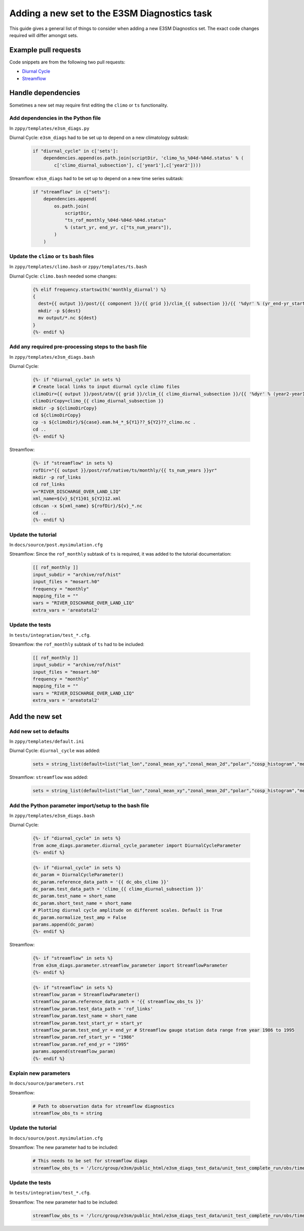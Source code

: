*********************************************
Adding a new set to the E3SM Diagnostics task
*********************************************

This guide gives a general list of things to consider when adding a new
E3SM Diagnostics set. The exact code changes required will differ amongst sets.

Example pull requests
=====================

Code snippets are from the following two pull requests:

- `Diurnal Cycle <https://github.com/E3SM-Project/zppy/pull/34>`_
- `Streamflow <https://github.com/E3SM-Project/zppy/pull/126/files>`_

Handle dependencies
===================

Sometimes a new set may require first editing the ``climo`` or ``ts`` functionality.

Add dependencies in the Python file
-----------------------------------

In ``zppy/templates/e3sm_diags.py``

Diurnal Cycle: ``e3sm_diags`` had to be set up to depend on a new climatology subtask:

    .. code::

        if "diurnal_cycle" in c['sets']:
            dependencies.append(os.path.join(scriptDir, 'climo_%s_%04d-%04d.status' % (
                c['climo_diurnal_subsection'], c['year1'],c['year2'])))

Streamflow: ``e3sm_diags`` had to be set up to depend on a new time series subtask:

    .. code::

        if "streamflow" in c["sets"]:
            dependencies.append(
                os.path.join(
                    scriptDir,
                    "ts_rof_monthly_%04d-%04d-%04d.status"
                    % (start_yr, end_yr, c["ts_num_years"]),
                )
            )

Update the ``climo`` or ``ts`` bash files
-----------------------------------------

In ``zppy/templates/climo.bash`` or ``zppy/templates/ts.bash``

Diurnal Cycle: ``climo.bash`` needed some changes:

    .. code::

        {% elif frequency.startswith('monthly_diurnal') %}
        {
          dest={{ output }}/post/{{ component }}/{{ grid }}/clim_{{ subsection }}/{{ '%dyr' % (yr_end-yr_start+1) }}
          mkdir -p ${dest}
          mv output/*.nc ${dest}
        }
        {%- endif %}

Add any required pre-processing steps to the bash file
------------------------------------------------------

In ``zppy/templates/e3sm_diags.bash``

Diurnal Cycle:

    .. code::

        {%- if "diurnal_cycle" in sets %}
        # Create local links to input diurnal cycle climo files
        climoDir={{ output }}/post/atm/{{ grid }}/clim_{{ climo_diurnal_subsection }}/{{ '%dyr' % (year2-year1+1) }}
        climoDirCopy=climo_{{ climo_diurnal_subsection }}
        mkdir -p ${climoDirCopy}
        cd ${climoDirCopy}
        cp -s ${climoDir}/${case}.eam.h4_*_${Y1}??_${Y2}??_climo.nc .
        cd ..
        {%- endif %}

Streamflow:

    .. code::

        {%- if "streamflow" in sets %}
        rofDir="{{ output }}/post/rof/native/ts/monthly/{{ ts_num_years }}yr"
        mkdir -p rof_links
        cd rof_links
        v="RIVER_DISCHARGE_OVER_LAND_LIQ"
        xml_name=${v}_${Y1}01_${Y2}12.xml
        cdscan -x ${xml_name} ${rofDir}/${v}_*.nc
        cd ..
        {%- endif %}

Update the tutorial
-------------------

In ``docs/source/post.mysimulation.cfg``

Streamflow: Since the ``rof_monthly`` subtask of ``ts`` is required, it was added
to the tutorial documentation:

    .. code::

        [[ rof_monthly ]]
        input_subdir = "archive/rof/hist"
        input_files = "mosart.h0"
        frequency = "monthly"
        mapping_file = ""
        vars = "RIVER_DISCHARGE_OVER_LAND_LIQ"
        extra_vars = 'areatotal2'

Update the tests
----------------

In ``tests/integration/test_*.cfg``.

Streamflow: the ``rof_monthly`` subtask of ``ts`` had to be included:

    .. code::

          [[ rof_monthly ]]
          input_subdir = "archive/rof/hist"
          input_files = "mosart.h0"
          frequency = "monthly"
          mapping_file = ""
          vars = "RIVER_DISCHARGE_OVER_LAND_LIQ"
          extra_vars = 'areatotal2'


Add the new set
===============

Add new set to defaults
-----------------------

In ``zppy/templates/default.ini``

Diurnal Cycle: ``diurnal_cycle`` was added:

    .. code::

        sets = string_list(default=list("lat_lon","zonal_mean_xy","zonal_mean_2d","polar","cosp_histogram","meridional_mean_2d","enso_diags","qbo","area_mean_time_series","diurnal_cycle"))

Streamflow: ``streamflow`` was added:

    .. code::

        sets = string_list(default=list("lat_lon","zonal_mean_xy","zonal_mean_2d","polar","cosp_histogram","meridional_mean_2d","enso_diags","qbo","diurnal_cycle","annual_cycle_zonal_mean","streamflow"))

Add the Python parameter import/setup to the bash file
------------------------------------------------------

In ``zppy/templates/e3sm_diags.bash``

Diurnal Cycle:

    .. code::

        {%- if "diurnal_cycle" in sets %}
        from acme_diags.parameter.diurnal_cycle_parameter import DiurnalCycleParameter
        {%- endif %}

    .. code::

        {%- if "diurnal_cycle" in sets %}
        dc_param = DiurnalCycleParameter()
        dc_param.reference_data_path = '{{ dc_obs_climo }}'
        dc_param.test_data_path = 'climo_{{ climo_diurnal_subsection }}'
        dc_param.test_name = short_name
        dc_param.short_test_name = short_name
        # Plotting diurnal cycle amplitude on different scales. Default is True
        dc_param.normalize_test_amp = False
        params.append(dc_param)
        {%- endif %}

Streamflow:

    .. code::

        {%- if "streamflow" in sets %}
        from e3sm_diags.parameter.streamflow_parameter import StreamflowParameter
        {%- endif %}

    .. code::

        {%- if "streamflow" in sets %}
        streamflow_param = StreamflowParameter()
        streamflow_param.reference_data_path = '{{ streamflow_obs_ts }}'
        streamflow_param.test_data_path = 'rof_links'
        streamflow_param.test_name = short_name
        streamflow_param.test_start_yr = start_yr
        streamflow_param.test_end_yr = end_yr # Streamflow gauge station data range from year 1986 to 1995
        streamflow_param.ref_start_yr = "1986"
        streamflow_param.ref_end_yr = "1995"
        params.append(streamflow_param)
        {%- endif %}

Explain new parameters
----------------------

In ``docs/source/parameters.rst``

Streamflow:

    .. code::

            # Path to observation data for streamflow diagnostics
            streamflow_obs_ts = string

Update the tutorial
-------------------

In ``docs/source/post.mysimulation.cfg``

Streamflow: The new parameter had to be included:

    .. code::

        # This needs to be set for streamflow diags
        streamflow_obs_ts = '/lcrc/group/e3sm/public_html/e3sm_diags_test_data/unit_test_complete_run/obs/time-series/'

Update the tests
----------------

In ``tests/integration/test_*.cfg``.

Streamflow: The new parameter had to be included:

    .. code::

          streamflow_obs_ts = '/lcrc/group/e3sm/public_html/e3sm_diags_test_data/unit_test_complete_run/obs/time-series/'